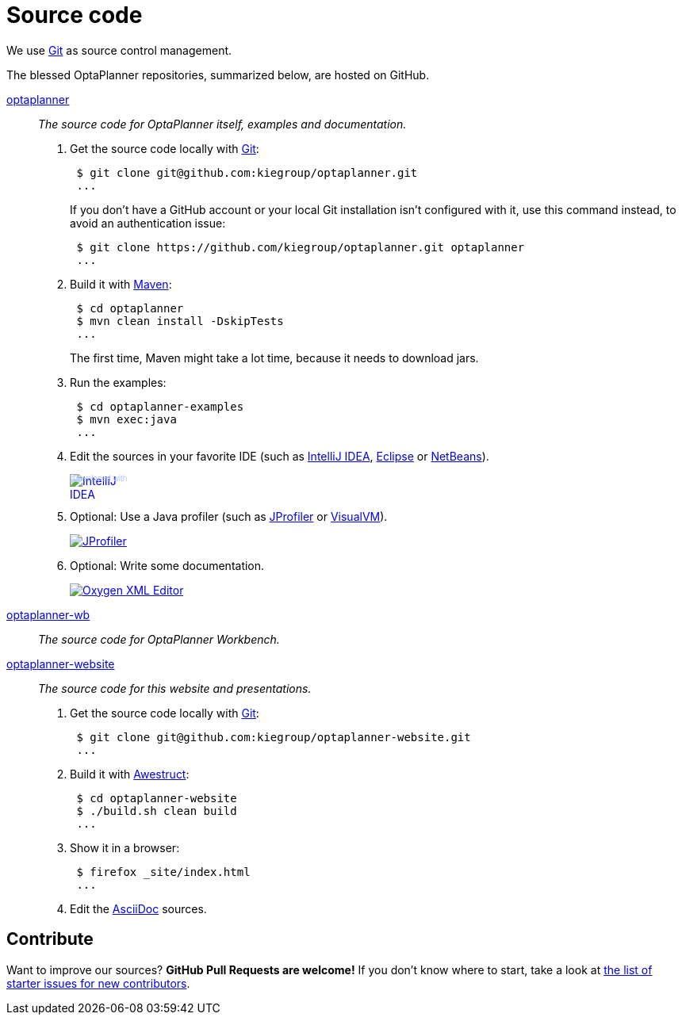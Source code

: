 = Source code
:awestruct-description: Build OptaPlanner or the website (optaplanner.org) from source.
:awestruct-layout: normalBase
:awestruct-priority: 0.8
:linkattrs:
:showtitle:

We use http://git-scm.com/[Git] as source control management.

The blessed OptaPlanner repositories, summarized below, are hosted on GitHub.

https://github.com/kiegroup/optaplanner[optaplanner, role=lead]::
_The source code for OptaPlanner itself, examples and documentation._

. Get the source code locally with http://git-scm.com/[Git]:
+
----
 $ git clone git@github.com:kiegroup/optaplanner.git
 ...
----
+
If you don't have a GitHub account or your local Git installation isn't configured with it,
use this command instead, to avoid an authentication issue:
+
----
 $ git clone https://github.com/kiegroup/optaplanner.git optaplanner
 ...
----

. Build it with http://maven.apache.org/[Maven]:
+
----
 $ cd optaplanner
 $ mvn clean install -DskipTests
 ...
----
+
The first time, Maven might take a lot time, because it needs to download jars.

. Run the examples:
+
----
 $ cd optaplanner-examples
 $ mvn exec:java
 ...
----

. Edit the sources in your favorite IDE (such as http://www.jetbrains.com/idea/[IntelliJ IDEA], http://www.eclipse.org/[Eclipse] or https://netbeans.org/[NetBeans]).
+
++++
<a href="http://www.jetbrains.com/idea/" style="position: relative;display:block; width:88px; height:31px; border:0; margin:0;padding:0;text-decoration:none;text-indent:0;"><span style="margin: 0;padding: 0;position: absolute;top: 0;left: 4px;font-size: 10px; line-height: 12px;cursor:pointer; background-image:none;border:0;color: #acc4f9; font-family: trebuchet ms,arial,sans-serif;font-weight: normal;text-align:left;">Developed with</span><img src="http://www.jetbrains.com/idea/opensource/img/all/banners/idea88x31_blue.gif" alt="IntelliJ IDEA" border="0"/></a>
++++

. Optional: Use a Java profiler (such as http://www.ej-technologies.com/products/jprofiler/overview.html[JProfiler] or http://visualvm.java.net/[VisualVM]).
+
++++
<a href="http://www.ej-technologies.com/products/jprofiler/overview.html"><img src="http://www.ej-technologies.com/images/banners/jprofiler_small.png" alt="JProfiler"/></a>
++++

. Optional: Write some documentation.
+
++++
<a href="http://www.oxygenxml.com"><img src="oxygen-small.png" alt="Oxygen XML Editor"/></a>
++++

https://github.com/kiegroup/optaplanner-wb[optaplanner-wb, role=lead]::
_The source code for OptaPlanner Workbench._


https://github.com/kiegroup/optaplanner-website[optaplanner-website, role=lead]::
_The source code for this website and presentations._

. Get the source code locally with http://git-scm.com/[Git]:
+
----
 $ git clone git@github.com:kiegroup/optaplanner-website.git
 ...
----

. Build it with http://awestruct.org/[Awestruct]:
+
----
 $ cd optaplanner-website
 $ ./build.sh clean build
 ...
----

. Show it in a browser:
+
----
 $ firefox _site/index.html
 ...
----

. Edit the http://asciidoctor.org/docs/asciidoc-syntax-quick-reference/[AsciiDoc] sources.

== Contribute

Want to improve our sources? *GitHub Pull Requests are welcome!*
If you don't know where to start, take a look at
https://issues.jboss.org/issues/?filter=12327406[the list of starter issues for new contributors].
